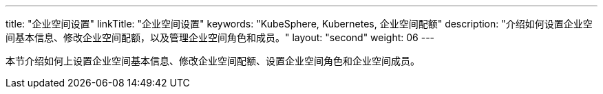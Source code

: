 ---
title: "企业空间设置"
linkTitle: "企业空间设置"
keywords: "KubeSphere, Kubernetes, 企业空间配额"
description: "介绍如何设置企业空间基本信息、修改企业空间配额，以及管理企业空间角色和成员。"
layout: "second"
weight: 06
---



本节介绍如何上设置企业空间基本信息、修改企业空间配额、设置企业空间角色和企业空间成员。


